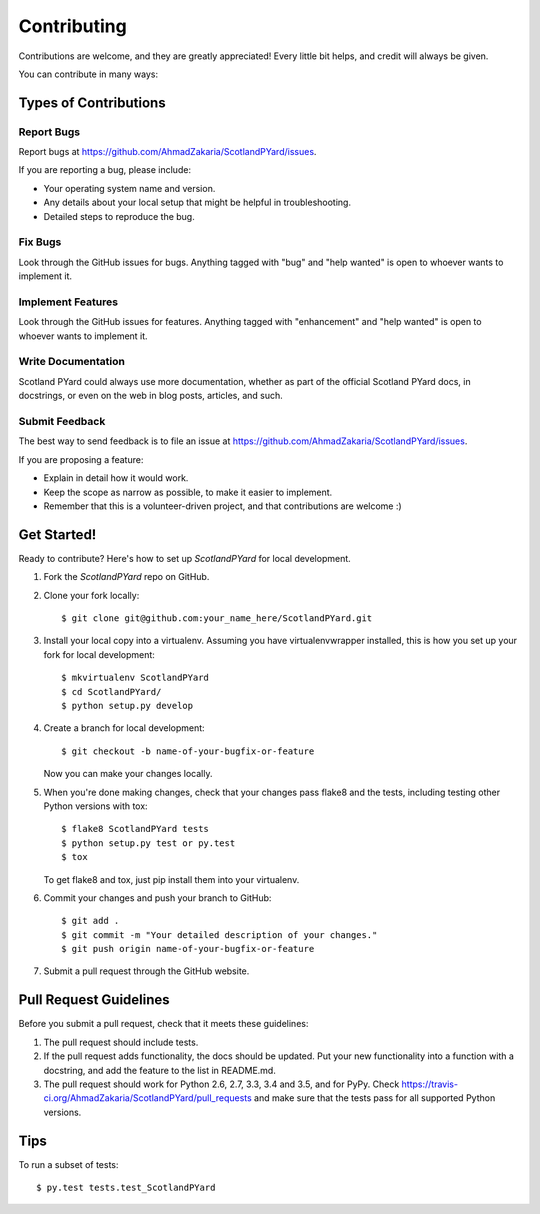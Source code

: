 .. highlight:: shell

============
Contributing
============

Contributions are welcome, and they are greatly appreciated! Every
little bit helps, and credit will always be given.

You can contribute in many ways:

Types of Contributions
----------------------

Report Bugs
~~~~~~~~~~~

Report bugs at https://github.com/AhmadZakaria/ScotlandPYard/issues.

If you are reporting a bug, please include:

* Your operating system name and version.
* Any details about your local setup that might be helpful in troubleshooting.
* Detailed steps to reproduce the bug.

Fix Bugs
~~~~~~~~

Look through the GitHub issues for bugs. Anything tagged with "bug"
and "help wanted" is open to whoever wants to implement it.

Implement Features
~~~~~~~~~~~~~~~~~~

Look through the GitHub issues for features. Anything tagged with "enhancement"
and "help wanted" is open to whoever wants to implement it.

Write Documentation
~~~~~~~~~~~~~~~~~~~

Scotland PYard could always use more documentation, whether as part of the
official Scotland PYard docs, in docstrings, or even on the web in blog posts,
articles, and such.

Submit Feedback
~~~~~~~~~~~~~~~

The best way to send feedback is to file an issue at https://github.com/AhmadZakaria/ScotlandPYard/issues.

If you are proposing a feature:

* Explain in detail how it would work.
* Keep the scope as narrow as possible, to make it easier to implement.
* Remember that this is a volunteer-driven project, and that contributions
  are welcome :)

Get Started!
------------

Ready to contribute? Here's how to set up `ScotlandPYard` for local development.

1. Fork the `ScotlandPYard` repo on GitHub.
2. Clone your fork locally::

    $ git clone git@github.com:your_name_here/ScotlandPYard.git

3. Install your local copy into a virtualenv. Assuming you have virtualenvwrapper installed, this is how you set up your fork for local development::

    $ mkvirtualenv ScotlandPYard
    $ cd ScotlandPYard/
    $ python setup.py develop

4. Create a branch for local development::

    $ git checkout -b name-of-your-bugfix-or-feature

   Now you can make your changes locally.

5. When you're done making changes, check that your changes pass flake8 and the tests, including testing other Python versions with tox::

    $ flake8 ScotlandPYard tests
    $ python setup.py test or py.test
    $ tox

   To get flake8 and tox, just pip install them into your virtualenv.

6. Commit your changes and push your branch to GitHub::

    $ git add .
    $ git commit -m "Your detailed description of your changes."
    $ git push origin name-of-your-bugfix-or-feature

7. Submit a pull request through the GitHub website.

Pull Request Guidelines
-----------------------

Before you submit a pull request, check that it meets these guidelines:

1. The pull request should include tests.
2. If the pull request adds functionality, the docs should be updated. Put
   your new functionality into a function with a docstring, and add the
   feature to the list in README.md.
3. The pull request should work for Python 2.6, 2.7, 3.3, 3.4 and 3.5, and for PyPy. Check
   https://travis-ci.org/AhmadZakaria/ScotlandPYard/pull_requests
   and make sure that the tests pass for all supported Python versions.

Tips
----

To run a subset of tests::

$ py.test tests.test_ScotlandPYard
